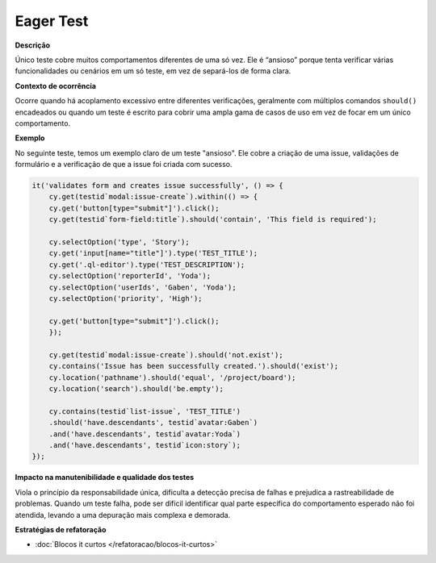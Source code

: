 Eager Test
=====================

**Descrição**

Único teste cobre muitos comportamentos diferentes de uma só vez. Ele é “ansioso” porque tenta verificar várias funcionalidades ou cenários em um só teste, em vez de separá-los de forma clara.

**Contexto de ocorrência**

Ocorre quando há acoplamento excessivo entre diferentes verificações, geralmente com múltiplos comandos ``should()`` encadeados ou quando um teste é escrito para cobrir uma ampla gama de casos de uso em vez de focar em um único comportamento.

**Exemplo**

No seguinte teste, temos um exemplo claro de um teste "ansioso". Ele cobre a criação de uma issue, validações de formulário e a verificação de que a issue foi criada com sucesso.

.. code-block:: javascript

    it('validates form and creates issue successfully', () => {
        cy.get(testid`modal:issue-create`).within(() => {
        cy.get('button[type="submit"]').click();
        cy.get(testid`form-field:title`).should('contain', 'This field is required');

        cy.selectOption('type', 'Story');
        cy.get('input[name="title"]').type('TEST_TITLE');
        cy.get('.ql-editor').type('TEST_DESCRIPTION');
        cy.selectOption('reporterId', 'Yoda');
        cy.selectOption('userIds', 'Gaben', 'Yoda');
        cy.selectOption('priority', 'High');

        cy.get('button[type="submit"]').click();
        });

        cy.get(testid`modal:issue-create`).should('not.exist');
        cy.contains('Issue has been successfully created.').should('exist');
        cy.location('pathname').should('equal', '/project/board');
        cy.location('search').should('be.empty');

        cy.contains(testid`list-issue`, 'TEST_TITLE')
        .should('have.descendants', testid`avatar:Gaben`)
        .and('have.descendants', testid`avatar:Yoda`)
        .and('have.descendants', testid`icon:story`);
    });


**Impacto na manutenibilidade e qualidade dos testes**

Viola o princípio da responsabilidade única, dificulta a detecção precisa de falhas e prejudica a rastreabilidade de problemas. Quando um teste falha, pode ser difícil identificar qual parte específica do comportamento esperado não foi atendida, levando a uma depuração mais complexa e demorada.

**Estratégias de refatoração**

* :doc:`Blocos it curtos </refatoracao/blocos-it-curtos>`